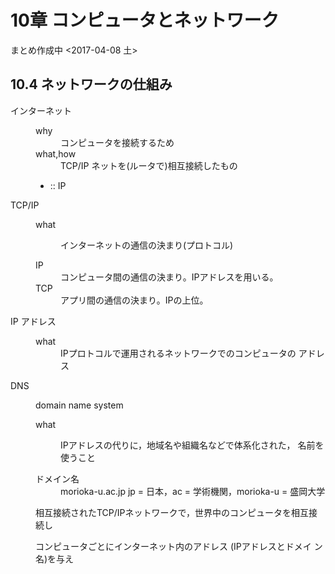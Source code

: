 * 10章 コンピュータとネットワーク

まとめ作成中 <2017-04-08 土>
** 10.4 ネットワークの仕組み

   - インターネット ::
     - why :: コンピュータを接続するため
     - what,how :: TCP/IP ネットを(ルータで)相互接続したもの
     - :: IP 

   - TCP/IP ::
 
     - what :: インターネットの通信の決まり(プロトコル)

     - IP :: コンピュータ間の通信の決まり。IPアドレスを用いる。
     - TCP :: アプリ間の通信の決まり。IPの上位。

   - IP アドレス ::

     - what :: IPプロトコルで運用されるネットワークでのコンピュータの
               アドレス

   - DNS :: domain name system

     - what :: IPアドレスの代りに，地域名や組織名などで体系化された，
               名前を使うこと

     - ドメイン名 :: morioka-u.ac.jp
		     jp = 日本，ac = 学術機関，morioka-u = 盛岡大学


     相互接続されたTCP/IPネットワークで，世界中のコンピュータを相互接続し

     コンピュータごとにインターネット内のアドレス (IPアドレスとドメイ
     ン名)を与え

     
     

     

     
		   




	       



   
   
